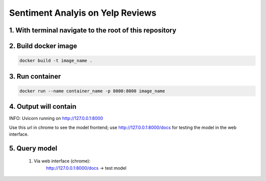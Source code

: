 Sentiment Analyis on Yelp Reviews
===========================

1. With terminal navigate to the root of this repository
--------------------------------------------------------

2. Build docker image
---------------------
.. code-block::

    docker build -t image_name .

3. Run container
----------------
.. code-block::

    docker run --name container_name -p 8000:8000 image_name

4. Output will contain
----------------------
INFO:     Uvicorn running on http://127.0.0.1:8000

Use this url in chrome to see the model frontend;
use http://127.0.0.1:8000/docs for testing the model in the web interface.

5. Query model
--------------
    
 #. Via web interface (chrome):
        http://127.0.0.1:8000/docs -> test model
